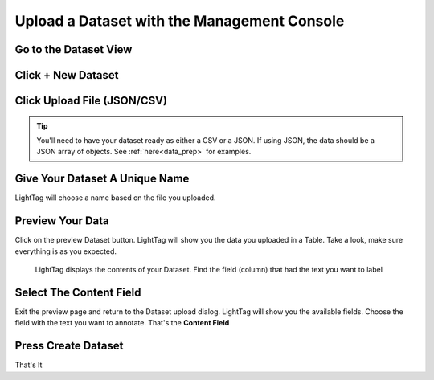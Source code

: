 .. _upload-dataset-quick:

Upload a Dataset with the Management Console
---------------------------------------------

Go to the Dataset View
~~~~~~~~~~~~~~~~~~~~~~
.. figure:: ./img/datasetViewIcon.png


Click + New Dataset
~~~~~~~~~~~~~~~~~~~
.. figure:: ./img/newDatasetButton.png

Click Upload File (JSON/CSV)
~~~~~~~~~~~~~~~~~~~~~~~~~~~~
.. tip:: You'll need to have your dataset ready as either a CSV or a JSON.
    If using JSON, the data should be a JSON array of objects. See :ref:`here<data_prep>` for examples.
.. figure:: ./img/uploadFIle.png


Give Your Dataset A Unique Name
~~~~~~~~~~~~~~~~~~~~~~~~~~~~~~~

LightTag will choose a name based on the file you uploaded.

Preview Your Data
~~~~~~~~~~~~~~~~~~~~

Click on the preview Dataset button. LightTag will show you the data you uploaded in a Table. Take a look, make sure everything is as you expected. 

.. figure:: ./img/previewDatasetButton.png

.. figure:: ./img/previewDataset.png

   LightTag displays the contents of your Dataset. Find the field (column) that had the text you want to label 

Select The Content Field
~~~~~~~~~~~~~~~~~~~~~~~~
Exit the preview page and return to the Dataset upload dialog. LightTag will show you the available fields. Choose the field with the text
you want to annotate. That's the **Content Field**

.. figure:: ./img/chooseContentField.png

Press Create Dataset
~~~~~~~~~~~~~~~~~~~~
That's It





